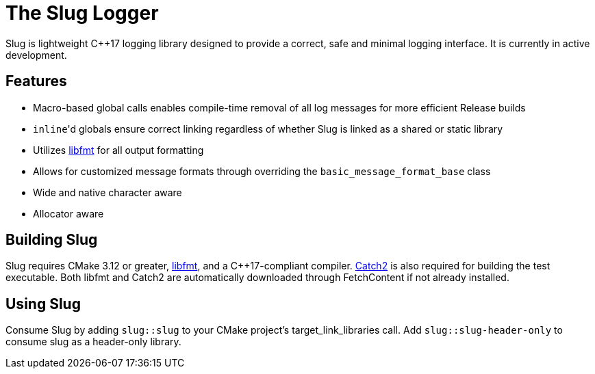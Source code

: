 // Copyright (c) 2023, George Mitchell
// See License.txt for license information

//:toc:
//:toc-placement!:

= The Slug Logger

Slug is lightweight C++17 logging library designed to provide a correct, safe and minimal logging interface.
It is currently in active development.

//toc::[]

== Features

* Macro-based global calls enables compile-time removal of all log messages for more efficient Release builds
* ``inline``'d globals ensure correct linking regardless of whether Slug is linked as a shared or static library
* Utilizes https://github.com/fmtlib/fmt/[libfmt] for all output formatting
* Allows for customized message formats through overriding the ``basic_message_format_base`` class
* Wide and native character aware
* Allocator aware

== Building Slug

Slug requires CMake 3.12 or greater, https://github.com/fmtlib/fmt/[libfmt], and a C++17-compliant compiler.
https://github.com/catchorg/Catch2/[Catch2] is also required for building the test executable.
Both libfmt and Catch2 are automatically downloaded through FetchContent if not already installed.

== Using Slug

Consume Slug by adding ``slug::slug`` to your CMake project's target_link_libraries call.
Add ``slug::slug-header-only`` to consume slug as a header-only library.
